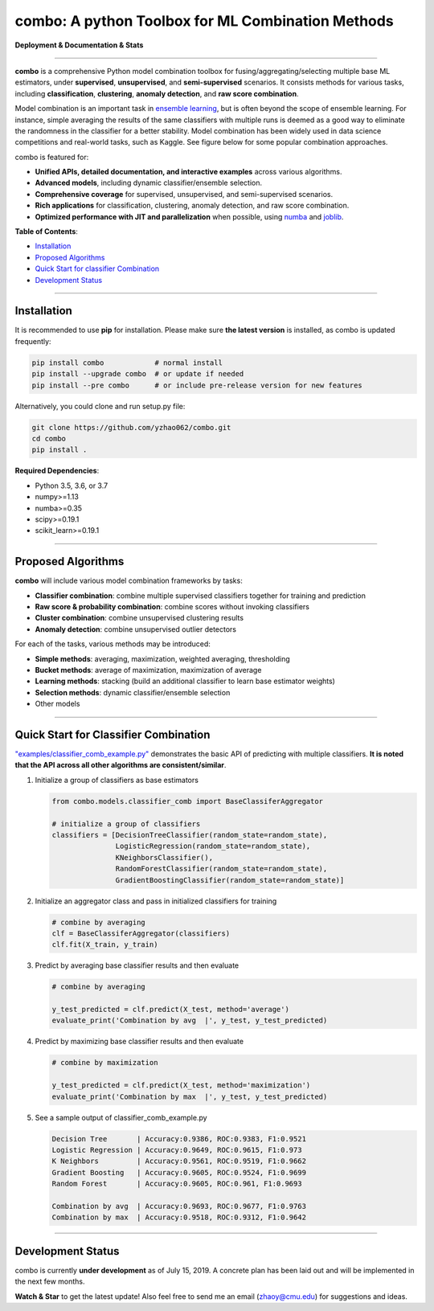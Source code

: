 combo: A python Toolbox for ML Combination Methods
==================================================

**Deployment & Documentation & Stats**

.. image:: https://img.shields.io/pypi/v/combo.svg?color=brightgreen
   :target: https://pypi.org/project/combo/
   :alt: PyPI version

.. image:: https://img.shields.io/github/stars/yzhao062/combo.svg
   :target: https://github.com/yzhao062/combo/stargazers
   :alt: GitHub stars


.. image:: https://img.shields.io/github/forks/yzhao062/combo.svg?color=blue
   :target: https://github.com/yzhao062/combo/network
   :alt: GitHub forks


.. image:: https://img.shields.io/github/license/yzhao062/pyod.svg
   :target: https://github.com/yzhao062/pyod/blob/master/LICENSE
   :alt: License


-----


**combo** is a comprehensive Python model combination toolbox for
fusing/aggregating/selecting multiple base ML estimators,
under **supervised**, **unsupervised**, and **semi-supervised** scenarios. It
consists methods for various tasks, including **classification**,
**clustering**, **anomaly detection**, and **raw score combination**.

Model combination is an important task in
`ensemble learning <https://en.wikipedia.org/wiki/Ensemble_learning>`_,
but is often beyond the scope of ensemble learning. For instance, simple
averaging the results of the same classifiers with multiple runs is deemed as
a good way to eliminate the randomness in the classifier for a better stability.
Model combination has been widely used in data science competitions and
real-world tasks, such as Kaggle. See figure below for some popular combination
approaches.

.. image:: https://raw.githubusercontent.com/yzhao062/combo/master/docs/figs/framework_demo.png
   :target: https://raw.githubusercontent.com/yzhao062/combo/master/docs/figs/framework_demo.png
   :alt: Combination Framework Demo


combo is featured for:

* **Unified APIs, detailed documentation, and interactive examples** across various algorithms.
* **Advanced models**, including dynamic classifier/ensemble selection.
* **Comprehensive coverage** for supervised, unsupervised, and semi-supervised scenarios.
* **Rich applications** for classification, clustering, anomaly detection, and raw score combination.
* **Optimized performance with JIT and parallelization** when possible, using `numba <https://github.com/numba/numba>`_ and `joblib <https://github.com/joblib/joblib>`_.


**Table of Contents**\ :


* `Installation <#installation>`_
* `Proposed Algorithms <#proposed-algorithms>`_
* `Quick Start for classifier Combination <#quick-start-for-classifier-combination>`_
* `Development Status <#development-status>`_


----



Installation
^^^^^^^^^^^^

It is recommended to use **pip** for installation. Please make sure
**the latest version** is installed, as combo is updated frequently:

.. code-block:: bash

   pip install combo            # normal install
   pip install --upgrade combo  # or update if needed
   pip install --pre combo      # or include pre-release version for new features

Alternatively, you could clone and run setup.py file:

.. code-block:: bash

   git clone https://github.com/yzhao062/combo.git
   cd combo
   pip install .


**Required Dependencies**\ :


* Python 3.5, 3.6, or 3.7
* numpy>=1.13
* numba>=0.35
* scipy>=0.19.1
* scikit_learn>=0.19.1


-----


Proposed Algorithms
^^^^^^^^^^^^^^^^^^^

**combo** will include various model combination frameworks by tasks:

* **Classifier combination**: combine multiple supervised classifiers together for training and prediction
* **Raw score & probability combination**: combine scores without invoking classifiers
* **Cluster combination**: combine unsupervised clustering results
* **Anomaly detection**: combine unsupervised outlier detectors


For each of the tasks, various methods may be introduced:

* **Simple methods**: averaging, maximization, weighted averaging, thresholding
* **Bucket methods**: average of maximization, maximization of average
* **Learning methods**: stacking (build an additional classifier to learn base estimator weights)
* **Selection methods**: dynamic classifier/ensemble selection
* Other models


-----


Quick Start for Classifier Combination
^^^^^^^^^^^^^^^^^^^^^^^^^^^^^^^^^^^^^^

`"examples/classifier_comb_example.py" <https://github.com/yzhao062/combo/blob/master/examples/classifier_comb_example.py>`_
demonstrates the basic API of predicting with multiple classifiers. **It is noted that the API across all other algorithms are consistent/similar**.

#. Initialize a group of classifiers as base estimators

   .. code-block:: python


       from combo.models.classifier_comb import BaseClassiferAggregator

       # initialize a group of classifiers
       classifiers = [DecisionTreeClassifier(random_state=random_state),
                      LogisticRegression(random_state=random_state),
                      KNeighborsClassifier(),
                      RandomForestClassifier(random_state=random_state),
                      GradientBoostingClassifier(random_state=random_state)]


#. Initialize an aggregator class and pass in initialized classifiers for training

   .. code-block:: python


       # combine by averaging
       clf = BaseClassiferAggregator(classifiers)
       clf.fit(X_train, y_train)


#. Predict by averaging base classifier results and then evaluate

   .. code-block:: python


       # combine by averaging

       y_test_predicted = clf.predict(X_test, method='average')
       evaluate_print('Combination by avg  |', y_test, y_test_predicted)


#. Predict by maximizing base classifier results and then evaluate

   .. code-block:: python


       # combine by maximization

       y_test_predicted = clf.predict(X_test, method='maximization')
       evaluate_print('Combination by max  |', y_test, y_test_predicted)


#. See a sample output of classifier_comb_example.py

   .. code-block:: python


       Decision Tree       | Accuracy:0.9386, ROC:0.9383, F1:0.9521
       Logistic Regression | Accuracy:0.9649, ROC:0.9615, F1:0.973
       K Neighbors         | Accuracy:0.9561, ROC:0.9519, F1:0.9662
       Gradient Boosting   | Accuracy:0.9605, ROC:0.9524, F1:0.9699
       Random Forest       | Accuracy:0.9605, ROC:0.961, F1:0.9693

       Combination by avg  | Accuracy:0.9693, ROC:0.9677, F1:0.9763
       Combination by max  | Accuracy:0.9518, ROC:0.9312, F1:0.9642


-----


Development Status
^^^^^^^^^^^^^^^^^^

combo is currently **under development** as of July 15, 2019. A concrete plan has
been laid out and will be implemented in the next few months.

**Watch & Star** to get the latest update! Also feel free to send me an email (zhaoy@cmu.edu)
for suggestions and ideas.